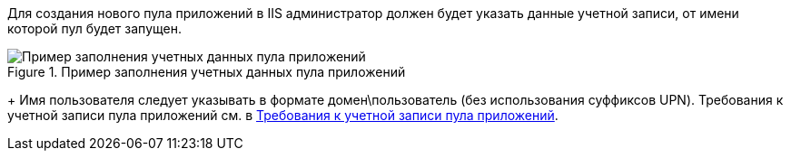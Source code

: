 Для создания нового пула приложений в IIS администратор должен будет указать данные учетной записи, от имени которой пул будет запущен.
[#configmaster_pool]
.Пример заполнения учетных данных пула приложений
image::configmaster_pool.png[Пример заполнения учетных данных пула приложений]
+
Имя пользователя следует указывать в формате домен\пользователь (без использования суффиксов UPN). Требования к учетной записи пула приложений см. в xref:ROOT:RequirementsAppPoolAccount.adoc[Требования к учетной записи пула приложений].